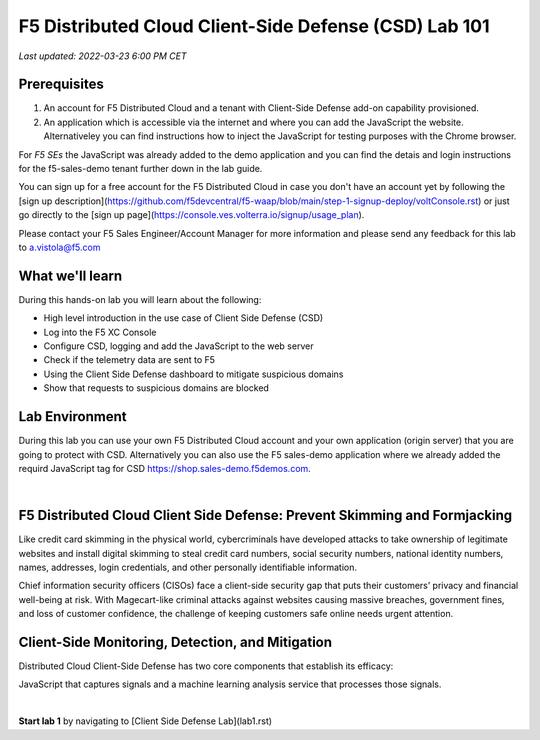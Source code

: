 F5 Distributed Cloud Client-Side Defense (CSD) Lab 101
======================================================

`Last updated: 2022-03-23 6:00 PM CET`

Prerequisites
-------------


1. An account for F5 Distributed Cloud and a tenant with Client-Side Defense add-on capability provisioned.

2. An application which is accessible via the internet and where you can add the JavaScript the website. Alternativeley you can find instructions how to inject the JavaScript for testing purposes with the Chrome browser.
  
For *F5 SEs* the JavaScript was already added to the demo application and you can find the detais and login instructions for the f5-sales-demo tenant further down in the lab guide. 

You can sign up for a free account for the F5 Distributed Cloud in case you don't have an account yet by following the [sign up description](https://github.com/f5devcentral/f5-waap/blob/main/step-1-signup-deploy/voltConsole.rst) or just go directly to the [sign up page](https://console.ves.volterra.io/signup/usage_plan).

Please contact your F5 Sales Engineer/Account Manager for more information and please send any feedback for this lab to a.vistola@f5.com

What we'll learn
----------------

During this hands-on lab you will learn about the following: 

- High level introduction in the use case of Client Side Defense (CSD)
- Log into the F5 XC Console
- Configure CSD, logging and add the JavaScript to the web server
- Check if the telemetry data are sent to F5
- Using the Client Side Defense dashboard to mitigate suspicious domains
- Show that requests to suspicious domains are blocked

Lab Environment
---------------

During this lab you can use your own F5 Distributed Cloud account and your own application (origin server) that you are going to protect with CSD. Alternatively you can also use the F5 sales-demo application where we already added the requird JavaScript tag for CSD https://shop.sales-demo.f5demos.com.

|

F5 Distributed Cloud Client Side Defense: Prevent Skimming and Formjacking
--------------------------------------------------------------------------
Like credit card skimming in the physical world, cybercriminals have developed attacks to take ownership of legitimate websites and install digital skimming to steal credit card numbers, social security numbers, national identity numbers, names, addresses, login credentials, and other personally identifiable information.

Chief information security officers (CISOs) face a client-side security gap that puts their customers’ privacy and financial well-being at risk. With Magecart-like criminal attacks against websites causing massive breaches, government fines, and loss of customer confidence, the challenge of keeping customers safe online needs urgent attention.

Client-Side Monitoring, Detection, and Mitigation
-------------------------------------------------
Distributed Cloud Client-Side Defense has two core components that establish its efficacy:

JavaScript that captures signals and a machine learning analysis service that processes those signals.

.. image:: ../_static/csd-diagram.png

|

**Start lab 1** by navigating to [Client Side Defense Lab](lab1.rst)
